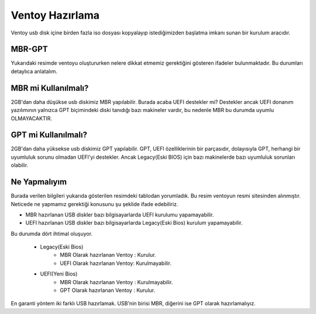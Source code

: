 Ventoy Hazırlama
================

.. image:: /_static/images/2-sistem-ventoy.png
  :width: 450

.. image:: /_static/images/3-sistem-ventoy.png
  :width: 450

Ventoy usb disk içine birden fazla iso dosyası kopyalayıp istediğimizden başlatma imkanı sunan bir kurulum aracıdır.

MBR-GPT
+++++++

.. image:: /_static/images/1-sistem-ventoy.png
  :width: 600

Yukarıdaki resimde ventoyu oluştururken nelere dikkat etmemiz gerektiğini gösteren ifadeler bulunmaktadır. Bu durumları detaylıca anlatalım.


MBR mi Kullanılmalı?
++++++++++++++++++++

2GB'dan daha düşükse usb diskimiz MBR yapılabilir. Burada acaba UEFI destekler mi? Destekler ancak UEFI donanım yazılımının yalnızca GPT biçimindeki diski tanıdığı bazı makineler vardır, bu nedenle MBR bu durumda uyumlu OLMAYACAKTIR.

GPT mi Kullanılmalı?
++++++++++++++++++++

2GB'dan daha yüksekse usb diskimiz GPT yapılabilir. GPT, UEFI özelliklerinin bir parçasıdır, dolayısıyla GPT, herhangi bir uyumluluk sorunu olmadan UEFI'yi destekler.
Ancak Legacy(Eski BIOS) için bazı makinelerde bazı uyumluluk sorunları olabilir.

Ne Yapmalıyım
+++++++++++++

Burada verilen bilgileri yukarıda gösterilen resimdeki tablodan yorumladık. Bu resim ventoyun resmi sitesinden alınmıştır.
Neticede ne yapmamız gerektiği konusunu şu şeklide ifade edebiliriz.

* MBR hazırlanan USB diskler bazı bilgisayarlarda UEFI kurulumu yapamayabilir.
* UEFI hazırlanan USB diskler bazı bilgisayarlarda Legacy(Eski Bios) kurulum yapamayabilir.

Bu durumda dört ihtimal oluşuyor.

	* Legacy(Eski Bios)
		- MBR Olarak hazırlanan Ventoy :	Kurulur.
		- UEFI Olarak hazırlanan Ventoy:	Kurulmayabilir.
	* UEFI(Yeni Bios)
		- MBR Olarak hazırlanan Ventoy :	Kurulmayabilir.
		- GPT Olarak hazırlanan Ventoy :	Kurulur.

En garanti yöntem iki farklı USB hazırlamak. USB'nin birisi MBR, diğerini ise GPT olarak hazırlamalıyız.

.. raw:: pdf

   PageBreak
